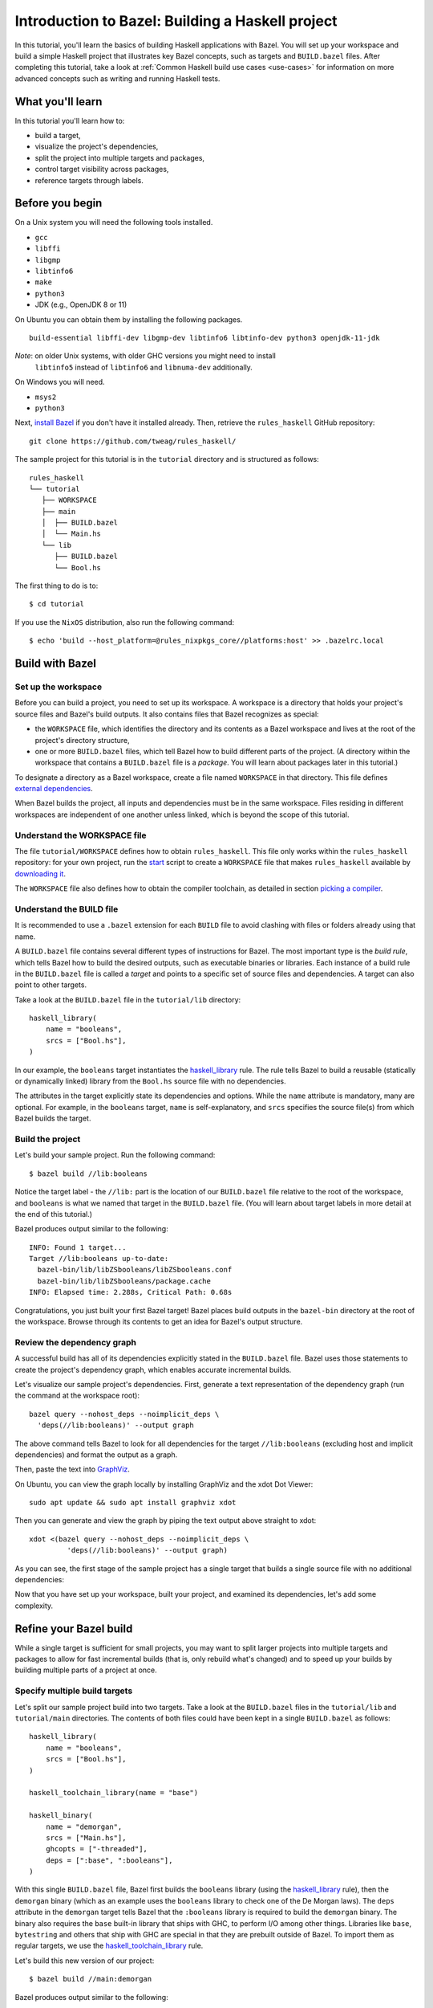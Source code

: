 .. _guide:

Introduction to Bazel: Building a Haskell project
=================================================

In this tutorial, you'll learn the basics of building Haskell
applications with Bazel. You will set up your workspace and build
a simple Haskell project that illustrates key Bazel concepts, such as
targets and ``BUILD.bazel`` files. After completing this tutorial, take
a look at :ref:`Common Haskell build use cases <use-cases>` for
information on more advanced concepts such as writing and running
Haskell tests.

What you'll learn
-----------------

In this tutorial you'll learn how to:

* build a target,
* visualize the project's dependencies,
* split the project into multiple targets and packages,
* control target visibility across packages,
* reference targets through labels.

Before you begin
----------------

On a Unix system you will need the following tools installed.

* ``gcc``
* ``libffi``
* ``libgmp``
* ``libtinfo6``
* ``make``
* ``python3``
* JDK (e.g., OpenJDK 8 or 11)

On Ubuntu you can obtain them by installing the following packages. ::

  build-essential libffi-dev libgmp-dev libtinfo6 libtinfo-dev python3 openjdk-11-jdk

*Note*: on older Unix systems, with older GHC versions you might need to install
        ``libtinfo5`` instead of ``libtinfo6`` and ``libnuma-dev`` additionally.

On Windows you will need.

- ``msys2``
- ``python3``

Next, `install Bazel`_ if you don't have it installed already. Then, retrieve
the ``rules_haskell`` GitHub repository::

  git clone https://github.com/tweag/rules_haskell/

The sample project for this tutorial is in the ``tutorial``
directory and is structured as follows::

  rules_haskell
  └── tutorial
     ├── WORKSPACE
     ├── main
     │  ├── BUILD.bazel
     │  └── Main.hs
     └── lib
        ├── BUILD.bazel
        └── Bool.hs

The first thing to do is to::

  $ cd tutorial

If you use the ``NixOS`` distribution, also run the following command::

  $ echo 'build --host_platform=@rules_nixpkgs_core//platforms:host' >> .bazelrc.local

Build with Bazel
----------------

Set up the workspace
^^^^^^^^^^^^^^^^^^^^

Before you can build a project, you need to set up its workspace.
A workspace is a directory that holds your project's source files and
Bazel's build outputs. It also contains files that Bazel recognizes as
special:

* the ``WORKSPACE`` file, which identifies the directory and its
  contents as a Bazel workspace and lives at the root of the project's
  directory structure,

* one or more ``BUILD.bazel`` files, which tell Bazel how to build different
  parts of the project. (A directory within the workspace that
  contains a ``BUILD.bazel`` file is a *package*. You will learn about
  packages later in this tutorial.)

To designate a directory as a Bazel workspace, create a file
named ``WORKSPACE`` in that directory.
This file defines `external dependencies`_.

When Bazel builds the project, all inputs and dependencies must be in
the same workspace. Files residing in different workspaces are
independent of one another unless linked, which is beyond the scope of
this tutorial.

Understand the WORKSPACE file
^^^^^^^^^^^^^^^^^^^^^^^^^^^^^

The file ``tutorial/WORKSPACE`` defines how to obtain ``rules_haskell``.
This file only works within the ``rules_haskell``
repository: for your own project, run the start_ script
to create a ``WORKSPACE`` file that makes ``rules_haskell`` available
by `downloading it`_.

The ``WORKSPACE`` file also defines how to obtain the compiler toolchain,
as detailed in section `picking a compiler`_.

Understand the BUILD file
^^^^^^^^^^^^^^^^^^^^^^^^^

It is recommended to use a ``.bazel`` extension for each ``BUILD`` file to
avoid clashing with files or folders already using that name.

A ``BUILD.bazel`` file contains several different types of instructions for
Bazel. The most important type is the *build rule*, which tells Bazel
how to build the desired outputs, such as executable binaries or
libraries. Each instance of a build rule in the ``BUILD.bazel`` file is
called a *target* and points to a specific set of source files and
dependencies. A target can also point to other targets.

Take a look at the ``BUILD.bazel`` file in the ``tutorial/lib`` directory::

  haskell_library(
      name = "booleans",
      srcs = ["Bool.hs"],
  )

In our example, the ``booleans`` target instantiates the
`haskell_library`_ rule. The rule tells Bazel to build a reusable
(statically or dynamically linked) library from the ``Bool.hs`` source
file with no dependencies.

The attributes in the target explicitly state its dependencies and
options. While the ``name`` attribute is mandatory, many are optional.
For example, in the ``booleans`` target, ``name`` is self-explanatory,
and ``srcs`` specifies the source file(s) from which Bazel builds the
target.

Build the project
^^^^^^^^^^^^^^^^^

Let's build your sample project. Run the following command::

  $ bazel build //lib:booleans

Notice the target label - the ``//lib:`` part is the location of our
``BUILD.bazel`` file relative to the root of the workspace, and ``booleans``
is what we named that target in the ``BUILD.bazel`` file. (You will learn
about target labels in more detail at the end of this tutorial.)

Bazel produces output similar to the following::

  INFO: Found 1 target...
  Target //lib:booleans up-to-date:
    bazel-bin/lib/libZSbooleans/libZSbooleans.conf
    bazel-bin/lib/libZSbooleans/package.cache
  INFO: Elapsed time: 2.288s, Critical Path: 0.68s

Congratulations, you just built your first Bazel target! Bazel places
build outputs in the ``bazel-bin`` directory at the root of the
workspace. Browse through its contents to get an idea for Bazel's
output structure.

Review the dependency graph
^^^^^^^^^^^^^^^^^^^^^^^^^^^

A successful build has all of its dependencies explicitly stated in
the ``BUILD.bazel`` file. Bazel uses those statements to create the
project's dependency graph, which enables accurate incremental builds.

Let's visualize our sample project's dependencies. First, generate
a text representation of the dependency graph (run the command at the
workspace root)::

  bazel query --nohost_deps --noimplicit_deps \
    'deps(//lib:booleans)' --output graph

The above command tells Bazel to look for all dependencies for the
target ``//lib:booleans`` (excluding host and implicit dependencies)
and format the output as a graph.

Then, paste the text into GraphViz_.

On Ubuntu, you can view the graph locally by installing GraphViz and the xdot
Dot Viewer::

  sudo apt update && sudo apt install graphviz xdot

Then you can generate and view the graph by piping the text output above
straight to xdot::

  xdot <(bazel query --nohost_deps --noimplicit_deps \
           'deps(//lib:booleans)' --output graph)

As you can see, the first stage of the sample project has a single
target that builds a single source file with no additional
dependencies:

.. digraph:: booleans

   node [shape=box];
   "//lib:booleans"
   "//lib:booleans" -> "//lib:Bool.hs"
   "//lib:Bool.hs"

Now that you have set up your workspace, built your project, and
examined its dependencies, let's add some complexity.

Refine your Bazel build
-----------------------

While a single target is sufficient for small projects, you may want
to split larger projects into multiple targets and packages to allow
for fast incremental builds (that is, only rebuild what's changed) and
to speed up your builds by building multiple parts of a project at
once.

Specify multiple build targets
^^^^^^^^^^^^^^^^^^^^^^^^^^^^^^

Let's split our sample project build into two targets. Take a look at
the ``BUILD.bazel`` files in the ``tutorial/lib`` and ``tutorial/main``
directories. The contents of both files could have been kept in
a single ``BUILD.bazel`` as follows::

  haskell_library(
      name = "booleans",
      srcs = ["Bool.hs"],
  )

  haskell_toolchain_library(name = "base")

  haskell_binary(
      name = "demorgan",
      srcs = ["Main.hs"],
      ghcopts = ["-threaded"],
      deps = [":base", ":booleans"],
  )

With this single ``BUILD.bazel`` file, Bazel first builds the ``booleans``
library (using the `haskell_library`_ rule), then the ``demorgan``
binary (which as an example uses the ``booleans`` library to check one
of the De Morgan laws). The ``deps`` attribute in the ``demorgan``
target tells Bazel that the ``:booleans`` library is required to build
the ``demorgan`` binary. The binary also requires the ``base``
built-in library that ships with GHC, to perform I/O among other
things. Libraries like ``base``, ``bytestring`` and others that ship
with GHC are special in that they are prebuilt outside of Bazel. To
import them as regular targets, we use the `haskell_toolchain_library`_ rule.

Let's build this new version of our project::

  $ bazel build //main:demorgan

Bazel produces output similar to the following::

  INFO: Found 1 target...
  Target //main:demorgan up-to-date:
    bazel-bin/main/demorgan
  INFO: Elapsed time: 2.728s, Critical Path: 1.23s

Now test your freshly built binary::

  $ bazel-bin/main/demorgan

Or alternatively::

  $ bazel run //main:demorgan

If you now modify ``Bool.hs`` and rebuild the project, Bazel will
usually only recompile that file.

Looking at the dependency graph:

.. digraph:: demorgan

  node [shape=box];
  "//main:demorgan"
  "//main:demorgan" -> "//main:base\n//main:Main.hs"
  "//main:demorgan" -> "//lib:booleans"
  "//lib:booleans"
  "//lib:booleans" -> "//lib:Bool.hs"
  "//lib:Bool.hs"
  "//main:base\n//main:Main.hs"

You have now built the project with two targets. The ``demorgan``
target builds one source file and depends on one other target
(``//lib:booleans``), which builds one additional source file.

Use multiple packages
^^^^^^^^^^^^^^^^^^^^^

Let’s now split the project into multiple packages.

Notice that we actually have two sub-directories, and each contains
a ``BUILD.bazel`` file. Therefore, to Bazel, the workspace contains two
packages, ``lib`` and ``main``.

Take a look at the ``lib/BUILD.bazel`` file::

  haskell_library(
      name = "booleans",
      srcs = ["Bool.hs"],
      visibility = ["//main:__pkg__"],
  )

And at the ``main/BUILD.bazel`` file::

  haskell_toolchain_library(name = "base")

  haskell_binary(
      name = "demorgan",
      srcs = ["Main.hs"],
      ghcopts = ["-threaded"],
      deps = [":base", "//lib:booleans"],
  )

As you can see, the ``demorgan`` target in the ``main`` package
depends on the ``booleans`` target in the ``lib`` package (hence the
target label ``//lib:booleans``) - Bazel knows this through the
``deps`` attribute.

Notice that for the build to succeed, we make the ``//lib:booleans``
target in ``lib/BUILD.bazel`` explicitly visible to targets in
``main/BUILD.bazel`` using the ``visibility`` attribute. This is because by
default targets are only visible to other targets in the same
``BUILD.bazel`` file. (Bazel uses target visibility to prevent issues such
as libraries containing implementation details leaking into public
APIs.)

You have built the project as two packages with three targets and
understand the dependencies between them.

Use labels to reference targets
-------------------------------

In ``BUILD.bazel`` files and at the command line, Bazel uses *labels* to
reference targets - for example, ``//main:demorgan`` or
``//lib:booleans``. Their syntax is::

  //path/to/package:target-name

If the target is a rule target, then ``path/to/package`` is the path
to the directory containing the ``BUILD.bazel`` file, and ``target-name`` is
what you named the target in the ``BUILD.bazel`` file (the ``name``
attribute). If the target is a file target, then ``path/to/package``
is the path to the root of the package, and ``target-name`` is the
name of the target file, including its full path.

When referencing targets within the same package, you can skip the
package path and just use ``//:target-name``. When referencing targets
within the same ``BUILD.bazel`` file, you can even skip the ``//`` workspace
root identifier and just use ``:target-name``.

Further reading
---------------

Congratulations! You now know the basics of building a Haskell project
with Bazel. Next, read up on :ref:`Common Haskell build use cases
<use-cases>` and have a look `cat_hs`_ for an example build
description of a full application. Then, check out the following:

* `External Dependencies`_ to learn more about working with local and
   remote repositories.

* The `Build Encyclopedia`_ to learn more about Bazel.

* The `C++ build tutorial`_ to get started with building C++
  applications with Bazel.

* The `Java build tutorial`_ to get started with building Java
  applications with Bazel.

* The `Android application tutorial`_ to get started with building
  mobile applications for Android with Bazel.

* The `iOS application tutorial`_ to get started with building mobile
  applications for iOS with Bazel.

Happy building!

.. note:: This tutorial is adapted from the Bazel `C++ build tutorial`_.

.. _cat_hs: https://github.com/tweag/rules_haskell/tree/master/examples/cat_hs
.. _install Bazel: https://docs.bazel.build/versions/master/install.html
.. _haskell_binary: https://api.haskell.build/haskell/defs.html#haskell_binary
.. _haskell_toolchain_library: https://api.haskell.build/haskell/defs.html#haskell_toolchain_library
.. _haskell_library: https://api.haskell.build/haskell/defs.html#haskell_library
.. _graphviz: https://www.graphviz.org/
.. _start: https://rules-haskell.readthedocs.io/en/latest/haskell-use-cases.html#starting-a-new-project
.. _downloading it: https://rules-haskell.readthedocs.io/en/latest/haskell-use-cases.html#making-rules-haskell-available
.. _picking a compiler: https://rules-haskell.readthedocs.io/en/latest/haskell-use-cases.html#picking-a-compiler
.. _external dependencies: https://docs.bazel.build/versions/master/external.html
.. _build encyclopedia: https://docs.bazel.build/versions/master/be/overview.html
.. _C++ build tutorial: https://docs.bazel.build/versions/master/tutorial/cpp.html
.. _Java build tutorial: https://docs.bazel.build/versions/master/tutorial/java.html
.. _Android application tutorial: https://docs.bazel.build/versions/master/tutorial/android-app.html
.. _iOS application tutorial: https://docs.bazel.build/versions/master/tutorial/ios-app.html
